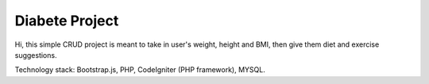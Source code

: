 ###################
Diabete Project
###################


Hi, this simple CRUD project is meant to take in user's weight, height and BMI, then give them diet and exercise suggestions.


Technology stack: Bootstrap.js, PHP, CodeIgniter (PHP framework), MYSQL.


